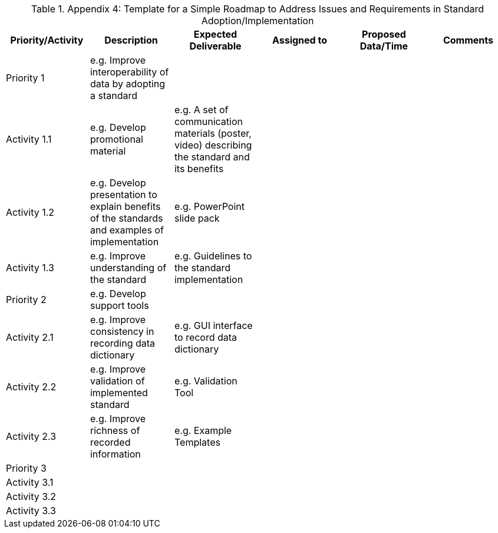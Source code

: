 .Appendix 4: Template for a Simple Roadmap to Address Issues and Requirements in Standard Adoption/Implementation

|===
| Priority/Activity | Description | Expected Deliverable | Assigned to | Proposed Data/Time | Comments

| Priority 1
| e.g. Improve interoperability of data by adopting a standard
|
|
|
|

| Activity 1.1
| e.g. Develop promotional material
| e.g. A set of communication materials (poster, video) describing the standard and its benefits
|
|
|

| Activity 1.2
| e.g. Develop presentation to explain benefits of the standards and examples of implementation
| e.g. PowerPoint slide pack
|
|
|

| Activity 1.3
| e.g. Improve understanding of the standard
| e.g. Guidelines to the standard implementation
|
|
|

| Priority 2
| e.g. Develop support tools
|
|
|
|

| Activity 2.1
| e.g. Improve consistency in recording data dictionary
| e.g. GUI interface to record data dictionary
|
|
|

| Activity 2.2
| e.g. Improve validation of implemented standard
| e.g. Validation Tool
|
|
|

| Activity 2.3
| e.g. Improve richness of recorded information
| e.g. Example Templates
|
|
|

| Priority 3
|
|
|
|
|

| Activity 3.1
|
|
|
|
|

| Activity 3.2
|
|
|
|
|

| Activity 3.3
|
|
|
|
|

|===
